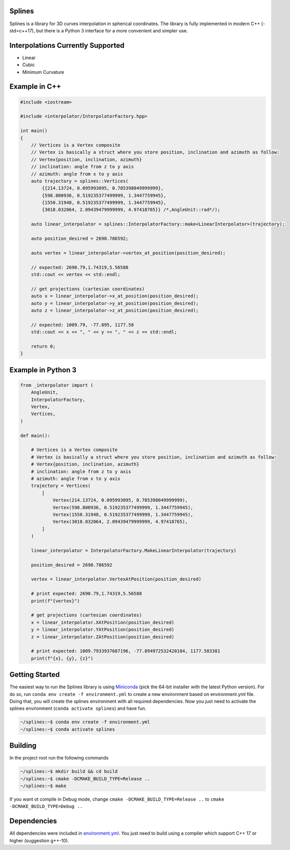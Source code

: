Splines
========

.. image:: https://github.com/OtavioPellicano/splines/actions/workflows/linux.yml/badge.svg
    :alt: GitHub Actions Status
    :scale: 100%
    :target: https://github.com/OtavioPellicano/splines/actions/workflows/linux.yml

.. image:: https://travis-ci.com/OtavioPellicano/splines.svg?branch=master
    :alt: Travis Status
    :scale: 100%
    :target: https://travis-ci.com/github/OtavioPellicano/splines

Splines is a library for 3D curves interpolation in spherical coordinates. The library is fully implemented in modern C++ (-std=c++17), but there is a Python 3
interface for a more convenient and simpler use.

Interpolations Currently Supported
==================================

- Linear
- Cubic
- Minimum Curvature

Example in C++
===============

.. code-block:: cpp

    #include <iostream>
    
    #include <interpolator/InterpolatorFactory.hpp>

    int main()
    {
        // Vertices is a Vertex composite
        // Vertex is basically a struct where you store position, inclination and azimuth as follow:
        // Vertex{position, inclination, azimuth}
        // inclination: angle from z to y axis
        // azimuth: angle from x to y axis
        auto trajectory = splines::Vertices(
            {{214.13724, 0.095993095, 0.785398049999999},
            {598.800936, 0.519235377499999, 1.3447759945},
            {1550.31948, 0.519235377499999, 1.3447759945},
            {3018.032064, 2.09439479999999, 4.97418765}} /*,AngleUnit::rad*/);

        auto linear_interpolator = splines::InterpolatorFactory::make<LinearInterpolator>(trajectory);

        auto position_desired = 2690.786592;

        auto vertex = linear_interpolator->vertex_at_position(position_desired);

        // expected: 2690.79,1.74319,5.56588
        std::cout << vertex << std::endl;

        // get projections (cartesian coordinates)
        auto x = linear_interpolator->x_at_position(position_desired);
        auto y = linear_interpolator->y_at_position(position_desired);
        auto z = linear_interpolator->z_at_position(position_desired);

        // expected: 1009.79, -77.895, 1177.58
        std::cout << x << ", " << y << ", " << z << std::endl;

        return 0;
    }
    
Example in Python 3
====================

.. code-block:: python

    from _interpolator import (
        AngleUnit,
        InterpolatorFactory,
        Vertex,
        Vertices,
    )

    def main():

        # Vertices is a Vertex composite
        # Vertex is basically a struct where you store position, inclination and azimuth as follow:
        # Vertex{position, inclination, azimuth}
        # inclination: angle from z to y axis
        # azimuth: angle from x to y axis
        trajectory = Vertices(
            [
                Vertex(214.13724, 0.095993095, 0.785398049999999),
                Vertex(598.800936, 0.519235377499999, 1.3447759945),
                Vertex(1550.31948, 0.519235377499999, 1.3447759945),
                Vertex(3018.032064, 2.09439479999999, 4.97418765),
            ]
        )

        linear_interpolator = InterpolatorFactory.MakeLinearInterpolator(trajectory)

        position_desired = 2690.786592

        vertex = linear_interpolator.VertexAtPosition(position_desired)

        # print expected: 2690.79,1.74319,5.56588
        print(f"{vertex}")

        # get projections (cartesian coordinates)
        x = linear_interpolator.XAtPosition(position_desired)
        y = linear_interpolator.YAtPosition(position_desired)
        z = linear_interpolator.ZAtPosition(position_desired)

        # print expected: 1009.7933937687196, -77.894972532420184, 1177.583381
        print(f"{x}, {y}, {z}")


Getting Started
================

The easiest way to run the Splines library is using `Miniconda <https://conda.io/miniconda.html>`_ (pick the 64-bit installer with the latest Python version). For do so, run ``conda env create -f environment.yml`` to create a new environment based on environment.yml file. Doing that, you will create the splines environment with all required dependencies. Now you just need to activate the splines environment (``conda activate splines``) and have fun.

.. code-block:: bash

    ~/splines:~$ conda env create -f environment.yml
    ~/splines:~$ conda activate splines


Building
=========

In the project root run the following commands

.. code-block:: bash

    ~/splines:~$ mkdir build && cd build
    ~/splines:~$ cmake -DCMAKE_BUILD_TYPE=Release ..
    ~/splines:~$ make


If you want ot compile in Debug mode, change ``cmake -DCMAKE_BUILD_TYPE=Release ..`` to ``cmake -DCMAKE_BUILD_TYPE=Debug ..``


Dependencies
============

All dependencies were included in `environment.yml <https://github.com/OtavioPellicano/splines/blob/master/environment.yml>`_. You just need to build using a compiler which support C++ 17 or higher (suggestion g++-10).
